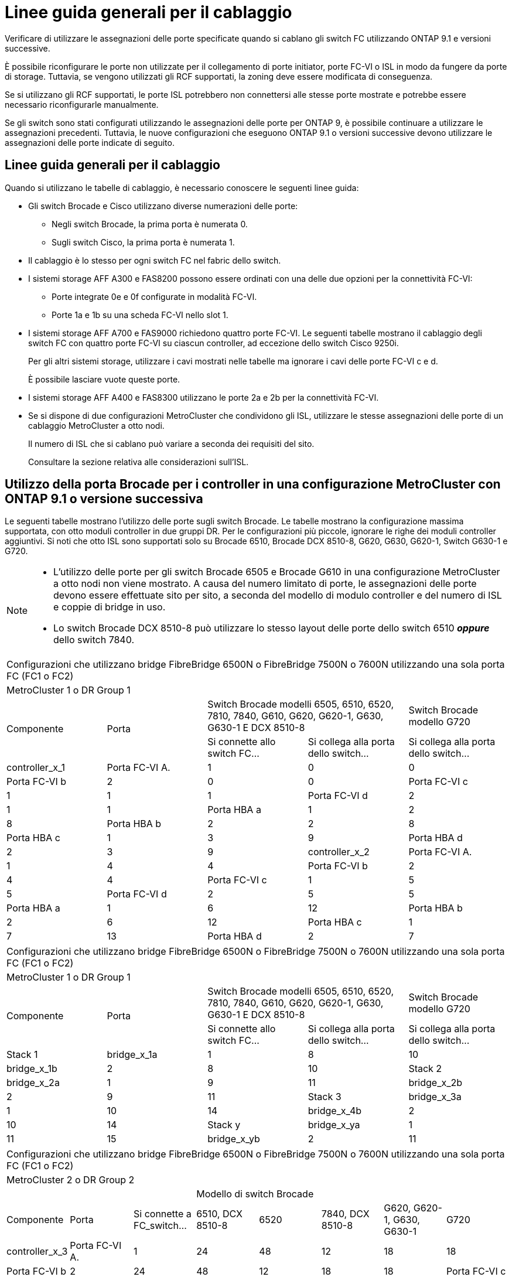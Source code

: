 = Linee guida generali per il cablaggio
:allow-uri-read: 


Verificare di utilizzare le assegnazioni delle porte specificate quando si cablano gli switch FC utilizzando ONTAP 9.1 e versioni successive.

È possibile riconfigurare le porte non utilizzate per il collegamento di porte initiator, porte FC-VI o ISL in modo da fungere da porte di storage. Tuttavia, se vengono utilizzati gli RCF supportati, la zoning deve essere modificata di conseguenza.

Se si utilizzano gli RCF supportati, le porte ISL potrebbero non connettersi alle stesse porte mostrate e potrebbe essere necessario riconfigurarle manualmente.

Se gli switch sono stati configurati utilizzando le assegnazioni delle porte per ONTAP 9, è possibile continuare a utilizzare le assegnazioni precedenti. Tuttavia, le nuove configurazioni che eseguono ONTAP 9.1 o versioni successive devono utilizzare le assegnazioni delle porte indicate di seguito.



== Linee guida generali per il cablaggio

Quando si utilizzano le tabelle di cablaggio, è necessario conoscere le seguenti linee guida:

* Gli switch Brocade e Cisco utilizzano diverse numerazioni delle porte:
+
** Negli switch Brocade, la prima porta è numerata 0.
** Sugli switch Cisco, la prima porta è numerata 1.


* Il cablaggio è lo stesso per ogni switch FC nel fabric dello switch.
* I sistemi storage AFF A300 e FAS8200 possono essere ordinati con una delle due opzioni per la connettività FC-VI:
+
** Porte integrate 0e e 0f configurate in modalità FC-VI.
** Porte 1a e 1b su una scheda FC-VI nello slot 1.


* I sistemi storage AFF A700 e FAS9000 richiedono quattro porte FC-VI. Le seguenti tabelle mostrano il cablaggio degli switch FC con quattro porte FC-VI su ciascun controller, ad eccezione dello switch Cisco 9250i.
+
Per gli altri sistemi storage, utilizzare i cavi mostrati nelle tabelle ma ignorare i cavi delle porte FC-VI c e d.

+
È possibile lasciare vuote queste porte.

* I sistemi storage AFF A400 e FAS8300 utilizzano le porte 2a e 2b per la connettività FC-VI.
* Se si dispone di due configurazioni MetroCluster che condividono gli ISL, utilizzare le stesse assegnazioni delle porte di un cablaggio MetroCluster a otto nodi.
+
Il numero di ISL che si cablano può variare a seconda dei requisiti del sito.

+
Consultare la sezione relativa alle considerazioni sull'ISL.





== Utilizzo della porta Brocade per i controller in una configurazione MetroCluster con ONTAP 9.1 o versione successiva

Le seguenti tabelle mostrano l'utilizzo delle porte sugli switch Brocade. Le tabelle mostrano la configurazione massima supportata, con otto moduli controller in due gruppi DR. Per le configurazioni più piccole, ignorare le righe dei moduli controller aggiuntivi. Si noti che otto ISL sono supportati solo su Brocade 6510, Brocade DCX 8510-8, G620, G630, G620-1, Switch G630-1 e G720.

[NOTE]
====
* L'utilizzo delle porte per gli switch Brocade 6505 e Brocade G610 in una configurazione MetroCluster a otto nodi non viene mostrato. A causa del numero limitato di porte, le assegnazioni delle porte devono essere effettuate sito per sito, a seconda del modello di modulo controller e del numero di ISL e coppie di bridge in uso.
* Lo switch Brocade DCX 8510-8 può utilizzare lo stesso layout delle porte dello switch 6510 *_oppure_* dello switch 7840.


====
|===


5+| Configurazioni che utilizzano bridge FibreBridge 6500N o FibreBridge 7500N o 7600N utilizzando una sola porta FC (FC1 o FC2) 


5+| MetroCluster 1 o DR Group 1 


.2+| Componente .2+| Porta 2+| Switch Brocade modelli 6505, 6510, 6520, 7810, 7840, G610, G620, G620-1, G630, G630-1 E DCX 8510-8 | Switch Brocade modello G720 


| Si connette allo switch FC... | Si collega alla porta dello switch... | Si collega alla porta dello switch... 


 a| 
controller_x_1
 a| 
Porta FC-VI A.
 a| 
1
 a| 
0
 a| 
0



 a| 
Porta FC-VI b
 a| 
2
 a| 
0
 a| 
0



 a| 
Porta FC-VI c
 a| 
1
 a| 
1
 a| 
1



 a| 
Porta FC-VI d
 a| 
2
 a| 
1
 a| 
1



 a| 
Porta HBA a
 a| 
1
 a| 
2
 a| 
8



 a| 
Porta HBA b
 a| 
2
 a| 
2
 a| 
8



 a| 
Porta HBA c
 a| 
1
 a| 
3
 a| 
9



 a| 
Porta HBA d
 a| 
2
 a| 
3
 a| 
9



 a| 
controller_x_2
 a| 
Porta FC-VI A.
 a| 
1
 a| 
4
 a| 
4



 a| 
Porta FC-VI b
 a| 
2
 a| 
4
 a| 
4



 a| 
Porta FC-VI c
 a| 
1
 a| 
5
 a| 
5



 a| 
Porta FC-VI d
 a| 
2
 a| 
5
 a| 
5



 a| 
Porta HBA a
 a| 
1
 a| 
6
 a| 
12



 a| 
Porta HBA b
 a| 
2
 a| 
6
 a| 
12



 a| 
Porta HBA c
 a| 
1
 a| 
7
 a| 
13



 a| 
Porta HBA d
 a| 
2
 a| 
7
 a| 
13

|===
|===


5+| Configurazioni che utilizzano bridge FibreBridge 6500N o FibreBridge 7500N o 7600N utilizzando una sola porta FC (FC1 o FC2) 


5+| MetroCluster 1 o DR Group 1 


.2+| Componente .2+| Porta 2+| Switch Brocade modelli 6505, 6510, 6520, 7810, 7840, G610, G620, G620-1, G630, G630-1 E DCX 8510-8 | Switch Brocade modello G720 


| Si connette allo switch FC... | Si collega alla porta dello switch... | Si collega alla porta dello switch... 


 a| 
Stack 1
 a| 
bridge_x_1a
 a| 
1
 a| 
8
 a| 
10



 a| 
bridge_x_1b
 a| 
2
 a| 
8
 a| 
10



 a| 
Stack 2
 a| 
bridge_x_2a
 a| 
1
 a| 
9
 a| 
11



 a| 
bridge_x_2b
 a| 
2
 a| 
9
 a| 
11



 a| 
Stack 3
 a| 
bridge_x_3a
 a| 
1
 a| 
10
 a| 
14



 a| 
bridge_x_4b
 a| 
2
 a| 
10
 a| 
14



 a| 
Stack y
 a| 
bridge_x_ya
 a| 
1
 a| 
11
 a| 
15



 a| 
bridge_x_yb
 a| 
2
 a| 
11
 a| 
15



 a| 
[NOTE]
====
* Sugli switch G620, G630, G620-1 e G630-1, è possibile collegare ulteriori bridge alle porte 12 - 17, 20 e 21.
* Sugli switch G610, è possibile collegare ulteriori bridge alle porte 12 - 19.
* Sugli switch G720, è possibile collegare ulteriori bridge alle porte 16 - 17, 20 e 21.


====
|===
|===


8+| Configurazioni che utilizzano bridge FibreBridge 6500N o FibreBridge 7500N o 7600N utilizzando una sola porta FC (FC1 o FC2) 


8+| MetroCluster 2 o DR Group 2 


3+|  5+| Modello di switch Brocade 


| Componente | Porta | Si connette a FC_switch... | 6510, DCX 8510-8 | 6520 | 7840, DCX 8510-8 | G620, G620-1, G630, G630-1 | G720 


 a| 
controller_x_3
 a| 
Porta FC-VI A.
 a| 
1
 a| 
24
 a| 
48
 a| 
12
 a| 
18
 a| 
18



 a| 
Porta FC-VI b
 a| 
2
 a| 
24
 a| 
48
 a| 
12
 a| 
18
 a| 
18



 a| 
Porta FC-VI c
 a| 
1
 a| 
25
 a| 
49
 a| 
13
 a| 
19
 a| 
19



 a| 
Porta FC-VI d
 a| 
2
 a| 
25
 a| 
49
 a| 
13
 a| 
19
 a| 
19



 a| 
Porta HBA a
 a| 
1
 a| 
26
 a| 
50
 a| 
14
 a| 
24
 a| 
26



 a| 
Porta HBA b
 a| 
2
 a| 
26
 a| 
50
 a| 
14
 a| 
24
 a| 
26



 a| 
Porta HBA c
 a| 
1
 a| 
27
 a| 
51
 a| 
15
 a| 
25
 a| 
27



 a| 
Porta HBA d
 a| 
2
 a| 
27
 a| 
51
 a| 
15
 a| 
25
 a| 
27



 a| 
controller_x_4
 a| 
Porta FC-VI A.
 a| 
1
 a| 
28
 a| 
52
 a| 
16
 a| 
22
 a| 
22



 a| 
Porta FC-VI b
 a| 
2
 a| 
28
 a| 
52
 a| 
16
 a| 
22
 a| 
22



 a| 
Porta FC-VI c
 a| 
1
 a| 
29
 a| 
53
 a| 
17
 a| 
23
 a| 
23



 a| 
Porta FC-VI d
 a| 
2
 a| 
29
 a| 
53
 a| 
17
 a| 
23
 a| 
23



 a| 
Porta HBA a
 a| 
1
 a| 
30
 a| 
54
 a| 
18
 a| 
28
 a| 
30



 a| 
Porta HBA b
 a| 
2
 a| 
30
 a| 
54
 a| 
18
 a| 
28
 a| 
30



 a| 
Porta HBA c
 a| 
1
 a| 
31
 a| 
55
 a| 
19
 a| 
29
 a| 
31



 a| 
Porta HBA d
 a| 
2
 a| 
32
 a| 
55
 a| 
19
 a| 
29
 a| 
31



 a| 
Stack 1
 a| 
bridge_x_51a
 a| 
1
 a| 
32
 a| 
56
 a| 
20
 a| 
26
 a| 
32



 a| 
bridge_x_51b
 a| 
2
 a| 
32
 a| 
56
 a| 
20
 a| 
26
 a| 
32



 a| 
Stack 2
 a| 
bridge_x_52a
 a| 
1
 a| 
33
 a| 
57
 a| 
21
 a| 
27
 a| 
33



 a| 
bridge_x_52b
 a| 
2
 a| 
33
 a| 
57
 a| 
21
 a| 
27
 a| 
33



 a| 
Stack 3
 a| 
bridge_x_53a
 a| 
1
 a| 
34
 a| 
58
 a| 
22
 a| 
30
 a| 
34



 a| 
bridge_x_54b
 a| 
2
 a| 
34
 a| 
58
 a| 
22
 a| 
30
 a| 
34



 a| 
Stack y
 a| 
bridge_x_ya
 a| 
1
 a| 
35
 a| 
59
 a| 
23
 a| 
31
 a| 
35



 a| 
bridge_x_yb
 a| 
2
 a| 
35
 a| 
59
 a| 
23
 a| 
31
 a| 
35



 a| 
[NOTE]
====
* Sugli switch G720, è possibile collegare ulteriori bridge alle porte 36-39.


====
|===
|===


6+| Configurazioni che utilizzano FibreBridge 7500N o 7600N utilizzando entrambe le porte FC (FC1 e FC2) 


6+| MetroCluster 1 o DR Group 1 


2.2+| Componente .2+| Porta 2+| Switch Brocade modelli 6505, 6510, 6520, 7810, 7840, G610, G620, G620-1, G630, G630-1, E DCX 8510-8 | Switch Brocade G720 


| Si connette a FC_switch... | Si collega alla porta dello switch... | Si collega alla porta dello switch... 


 a| 
Stack 1
 a| 
bridge_x_1a
 a| 
FC1
 a| 
1
 a| 
8
 a| 
10



 a| 
FC2
 a| 
2
 a| 
8
 a| 
10



 a| 
bridge_x_1B
 a| 
FC1
 a| 
1
 a| 
9
 a| 
11



 a| 
FC2
 a| 
2
 a| 
9
 a| 
11



 a| 
Stack 2
 a| 
bridge_x_2a
 a| 
FC1
 a| 
1
 a| 
10
 a| 
14



 a| 
FC2
 a| 
2
 a| 
10
 a| 
14



 a| 
bridge_x_2B
 a| 
FC1
 a| 
1
 a| 
11
 a| 
15



 a| 
FC2
 a| 
2
 a| 
11
 a| 
15



 a| 
Stack 3
 a| 
bridge_x_3a
 a| 
FC1
 a| 
1
 a| 
12*
 a| 
16



 a| 
FC2
 a| 
2
 a| 
12*
 a| 
16



 a| 
bridge_x_3B
 a| 
FC1
 a| 
1
 a| 
13*
 a| 
17



 a| 
FC2
 a| 
2
 a| 
13*
 a| 
17



 a| 
Stack y
 a| 
bridge_x_ya
 a| 
FC1
 a| 
1
 a| 
14*
 a| 
20



 a| 
FC2
 a| 
2
 a| 
14*
 a| 
20



 a| 
bridge_x_yb
 a| 
FC1
 a| 
1
 a| 
15*
 a| 
21



 a| 
FC2
 a| 
2
 a| 
15*
 a| 
21



 a| 
#42; le porte da 12 a 15 sono riservate al secondo gruppo MetroCluster o DR sullo switch Brocade 7840.


NOTE: È possibile collegare altri bridge alle porte 16, 17, 20 e 21 negli switch G620, G630, G620-1 e G630-1.

|===
|===


9+| Configurazioni che utilizzano FibreBridge 7500N o 7600N utilizzando entrambe le porte FC (FC1 e FC2) 


9+| MetroCluster 2 o DR Group 2 


2.2+| Componente .2+| Porta 6+| Modello di switch Brocade 


| Si connette a FC_switch... | 6510, DCX 8510-8 | 6520 | 7840, DCX 8510-8 | G620, G620-1, G630, G630-1 | G720 


 a| 
controller_x_3
 a| 
Porta FC-VI A.
 a| 
1
 a| 
24
 a| 
48
 a| 
12
 a| 
18
 a| 
18



 a| 
Porta FC-VI b
 a| 
2
 a| 
24
 a| 
48
 a| 
12
 a| 
18
 a| 
18



 a| 
Porta FC-VI c
 a| 
1
 a| 
25
 a| 
49
 a| 
13
 a| 
19
 a| 
19



 a| 
Porta FC-VI d
 a| 
2
 a| 
25
 a| 
49
 a| 
13
 a| 
19
 a| 
19



 a| 
Porta HBA a
 a| 
1
 a| 
26
 a| 
50
 a| 
14
 a| 
24
 a| 
26



 a| 
Porta HBA b
 a| 
2
 a| 
26
 a| 
50
 a| 
14
 a| 
24
 a| 
26



 a| 
Porta HBA c
 a| 
1
 a| 
27
 a| 
51
 a| 
15
 a| 
25
 a| 
27



 a| 
Porta HBA d
 a| 
2
 a| 
27
 a| 
51
 a| 
15
 a| 
25
 a| 
27



 a| 
controller_x_4
 a| 
Porta FC-VI A.
 a| 
1
 a| 
28
 a| 
52
 a| 
16
 a| 
22
 a| 
22



 a| 
Porta FC-VI b
 a| 
2
 a| 
28
 a| 
52
 a| 
16
 a| 
22
 a| 
22



 a| 
Porta FC-VI c
 a| 
1
 a| 
29
 a| 
53
 a| 
17
 a| 
23
 a| 
23



 a| 
Porta FC-VI d
 a| 
2
 a| 
29
 a| 
53
 a| 
17
 a| 
23
 a| 
23



 a| 
Porta HBA a
 a| 
1
 a| 
30
 a| 
54
 a| 
18
 a| 
28
 a| 
30



 a| 
Porta HBA b
 a| 
2
 a| 
30
 a| 
54
 a| 
18
 a| 
28
 a| 
30



 a| 
Porta HBA c
 a| 
1
 a| 
31
 a| 
55
 a| 
19
 a| 
29
 a| 
31



 a| 
Porta HBA d
 a| 
2
 a| 
31
 a| 
55
 a| 
19
 a| 
29
 a| 
31



 a| 
Stack 1
 a| 
bridge_x_51a
 a| 
FC1
 a| 
1
 a| 
32
 a| 
56
 a| 
20
 a| 
26
 a| 
32



 a| 
FC2
 a| 
2
 a| 
32
 a| 
56
 a| 
20
 a| 
26
 a| 
32



 a| 
bridge_x_51b
 a| 
FC1
 a| 
1
 a| 
33
 a| 
57
 a| 
21
 a| 
27
 a| 
33



 a| 
FC2
 a| 
2
 a| 
33
 a| 
57
 a| 
21
 a| 
27
 a| 
33



 a| 
Stack 2
 a| 
bridge_x_52a
 a| 
FC1
 a| 
1
 a| 
34
 a| 
58
 a| 
22
 a| 
30
 a| 
34



 a| 
FC2
 a| 
2
 a| 
34
 a| 
58
 a| 
22
 a| 
30
 a| 
34



 a| 
bridge_x_52b
 a| 
FC1
 a| 
1
 a| 
35
 a| 
59
 a| 
23
 a| 
31
 a| 
35



 a| 
FC2
 a| 
2
 a| 
35
 a| 
59
 a| 
23
 a| 
31
 a| 
35



 a| 
Stack 3
 a| 
bridge_x_53a
 a| 
FC1
 a| 
1
 a| 
36
 a| 
60
 a| 
-
 a| 
32
 a| 
36



 a| 
FC2
 a| 
2
 a| 
36
 a| 
60
 a| 
-
 a| 
32
 a| 
36



 a| 
bridge_x_53b
 a| 
FC1
 a| 
1
 a| 
37
 a| 
61
 a| 
-
 a| 
33
 a| 
37



 a| 
FC2
 a| 
2
 a| 
37
 a| 
61
 a| 
-
 a| 
33
 a| 
37



 a| 
Stack y
 a| 
bridge_x_5ya
 a| 
FC1
 a| 
1
 a| 
38
 a| 
62
 a| 
-
 a| 
34
 a| 
38



 a| 
FC2
 a| 
2
 a| 
38
 a| 
62
 a| 
-
 a| 
34
 a| 
38



 a| 
bridge_x_5yb
 a| 
FC1
 a| 
1
 a| 
39
 a| 
63
 a| 
-
 a| 
35
 a| 
39



 a| 
FC2
 a| 
2
 a| 
39
 a| 
63
 a| 
-
 a| 
35
 a| 
39



 a| 

NOTE: È possibile collegare altri bridge alle porte da 36 a 39 negli switch G620, G630, G620-1 e G630-1.
 a| 

|===


== Utilizzo della porta Brocade per gli ISL in una configurazione MetroCluster con ONTAP 9.1 o versione successiva

La seguente tabella mostra l'utilizzo della porta ISL per gli switch Brocade.


NOTE: I sistemi AFF A700 o FAS9000 supportano fino a otto ISL per migliorare le performance. Gli switch Brocade 6510 e G620 supportano otto ISL.

|===


| Modello di switch | Porta ISL | Porta dello switch 


 a| 
Brocade 6520
 a| 
Porta ISL 1
 a| 
23



 a| 
Porta ISL 2
 a| 
47



 a| 
Porta ISL 3
 a| 
71



 a| 
Porta ISL 4
 a| 
95



 a| 
Brocade 6505
 a| 
Porta ISL 1
 a| 
20



 a| 
Porta ISL 2
 a| 
21



 a| 
Porta ISL 3
 a| 
22



 a| 
Porta ISL 4
 a| 
23



 a| 
Brocade 6510 e Brocade DCX 8510-8
 a| 
Porta ISL 1
 a| 
40



 a| 
Porta ISL 2
 a| 
41



 a| 
Porta ISL 3
 a| 
42



 a| 
Porta ISL 4
 a| 
43



 a| 
Porta ISL 5
 a| 
44



 a| 
Porta ISL 6
 a| 
45



 a| 
Porta ISL 7
 a| 
46



 a| 
Porta ISL 8
 a| 
47



 a| 
Brocade 7810
 a| 
Porta ISL 1
 a| 
ge2 (10 Gbps)



 a| 
Porta ISL 2
 a| 
ge3 (10 Gbps)



 a| 
Porta ISL 3
 a| 
ge4 (10 Gbps)



 a| 
Porta ISL 4
 a| 
Ge5 (10 Gbps)



 a| 
Porta ISL 5
 a| 
Ge6 (10 Gbps)



 a| 
Porta ISL 6
 a| 
Ge7 (10 Gbps)



 a| 
Brocade 7840

*Nota*: Lo switch Brocade 7840 supporta due porte VE da 40 Gbps o fino a quattro porte VE da 10 Gbps per switch per la creazione di ISL FCIP.
 a| 
Porta ISL 1
 a| 
ge0 (40 Gbps) o ge2 (10 Gbps)



 a| 
Porta ISL 2
 a| 
ge1 (40 Gbps) o ge3 (10 Gbps)



 a| 
Porta ISL 3
 a| 
Ge10 (10 Gbps)



 a| 
Porta ISL 4
 a| 
Ge11 (10 Gbps)



 a| 
Brocade G610
 a| 
Porta ISL 1
 a| 
20



 a| 
Porta ISL 2
 a| 
21



 a| 
Porta ISL 3
 a| 
22



 a| 
Porta ISL 4
 a| 
23



 a| 
BROCADE G620, G620-1, G630, G630-1, G720
 a| 
Porta ISL 1
 a| 
40



 a| 
Porta ISL 2
 a| 
41



 a| 
Porta ISL 3
 a| 
42



 a| 
Porta ISL 4
 a| 
43



 a| 
Porta ISL 5
 a| 
44



 a| 
Porta ISL 6
 a| 
45



 a| 
Porta ISL 7
 a| 
46



 a| 
Porta ISL 8
 a| 
47

|===


== Utilizzo della porta Cisco per i controller in una configurazione MetroCluster con ONTAP 9.4 o versione successiva

Le tabelle mostrano le configurazioni massime supportate, con otto moduli controller in due gruppi DR. Per le configurazioni più piccole, ignorare le righe dei moduli controller aggiuntivi.


NOTE: Per Cisco 9132T, vedere <<cisco_9132t_port,Utilizzo delle porte Cisco 9132T in una configurazione MetroCluster che esegue ONTAP 9,4 o versione successiva>>.

|===


4+| Cisco 9396S 


| Componente | Porta | Interruttore 1 | Interruttore 2 


 a| 
controller_x_1
 a| 
Porta FC-VI A.
 a| 
1
 a| 
-



 a| 
Porta FC-VI b
 a| 
-
 a| 
1



 a| 
Porta FC-VI c
 a| 
2
 a| 
-



 a| 
Porta FC-VI d
 a| 
-
 a| 
2



 a| 
Porta HBA a
 a| 
3
 a| 
-



 a| 
Porta HBA b
 a| 
-
 a| 
3



 a| 
Porta HBA c
 a| 
4
 a| 
-



 a| 
Porta HBA d
 a| 
-
 a| 
4



 a| 
controller_x_2
 a| 
Porta FC-VI A.
 a| 
5
 a| 
-



 a| 
Porta FC-VI b
 a| 
-
 a| 
5



 a| 
Porta FC-VI c
 a| 
6
 a| 
-



 a| 
Porta FC-VI d
 a| 
-
 a| 
6



 a| 
Porta HBA a
 a| 
7
 a| 
-



 a| 
Porta HBA b
 a| 
-
 a| 
7



 a| 
Porta HBA c
 a| 
8
 a| 



 a| 
Porta HBA d
 a| 
-
 a| 
8



 a| 
controller_x_3
 a| 
Porta FC-VI A.
 a| 
49
 a| 



 a| 
Porta FC-VI b
 a| 
-
 a| 
49



 a| 
Porta FC-VI c
 a| 
50
 a| 
-



 a| 
Porta FC-VI d
 a| 
-
 a| 
50



 a| 
Porta HBA a
 a| 
51
 a| 
-



 a| 
Porta HBA b
 a| 
-
 a| 
51



 a| 
Porta HBA c
 a| 
52
 a| 



 a| 
Porta HBA d
 a| 
-
 a| 
52



 a| 
controller_x_4
 a| 
Porta FC-VI A.
 a| 
53
 a| 
-



 a| 
Porta FC-VI b
 a| 
-
 a| 
53



 a| 
Porta FC-VI c
 a| 
54
 a| 
-



 a| 
Porta FC-VI d
 a| 
-
 a| 
54



 a| 
Porta HBA a
 a| 
55
 a| 
-



 a| 
Porta HBA b
 a| 
-
 a| 
55



 a| 
Porta HBA c
 a| 
56
 a| 
-



 a| 
Porta HBA d
 a| 
-
 a| 
56

|===
|===


4+| Cisco 9148S 


| Componente | Porta | Interruttore 1 | Interruttore 2 


 a| 
controller_x_1
 a| 
Porta FC-VI A.
 a| 
1
 a| 



 a| 
Porta FC-VI b
 a| 
-
 a| 
1



 a| 
Porta FC-VI c
 a| 
2
 a| 
-



 a| 
Porta FC-VI d
 a| 
-
 a| 
2



 a| 
Porta HBA a
 a| 
3
 a| 
-



 a| 
Porta HBA b
 a| 
-
 a| 
3



 a| 
Porta HBA c
 a| 
4
 a| 
-



 a| 
Porta HBA d
 a| 
-
 a| 
4



 a| 
controller_x_2
 a| 
Porta FC-VI A.
 a| 
5
 a| 
-



 a| 
Porta FC-VI b
 a| 
-
 a| 
5



 a| 
Porta FC-VI c
 a| 
6
 a| 
-



 a| 
Porta FC-VI d
 a| 
-
 a| 
6



 a| 
Porta HBA a
 a| 
7
 a| 
-



 a| 
Porta HBA b
 a| 
-
 a| 
7



 a| 
Porta HBA c
 a| 
8
 a| 
-



 a| 
Porta HBA d
 a| 
-
 a| 
8



 a| 
controller_x_3
 a| 
Porta FC-VI A.
 a| 
25
 a| 



 a| 
Porta FC-VI b
 a| 
-
 a| 
25



 a| 
Porta FC-VI c
 a| 
26
 a| 
-



 a| 
Porta FC-VI d
 a| 
-
 a| 
26



 a| 
Porta HBA a
 a| 
27
 a| 
-



 a| 
Porta HBA b
 a| 
-
 a| 
27



 a| 
Porta HBA c
 a| 
28
 a| 
-



 a| 
Porta HBA d
 a| 
-
 a| 
28



 a| 
controller_x_4
 a| 
Porta FC-VI A.
 a| 
29
 a| 
-



 a| 
Porta FC-VI b
 a| 
-
 a| 
29



 a| 
Porta FC-VI c
 a| 
30
 a| 
-



 a| 
Porta FC-VI d
 a| 
-
 a| 
30



 a| 
Porta HBA a
 a| 
31
 a| 
-



 a| 
Porta HBA b
 a| 
-
 a| 
31



 a| 
Porta HBA c
 a| 
32
 a| 
-



 a| 
Porta HBA d
 a| 
-
 a| 
32

|===

NOTE: La seguente tabella mostra i sistemi con due porte FC-VI. I sistemi AFF A700 e FAS9000 dispongono di quattro porte FC-VI (a, b, c e d). Se si utilizza un sistema AFF A700 o FAS9000, le assegnazioni delle porte si spostano di una posizione. Ad esempio, le porte FC-VI c e d vanno alla porta dello switch 2 e alle porte HBA a e b vanno alla porta dello switch 3.

|===


4+| Cisco 9250i Nota: Lo switch Cisco 9250i non è supportato per le configurazioni MetroCluster a otto nodi. 


| Componente | Porta | Interruttore 1 | Interruttore 2 


 a| 
controller_x_1
 a| 
Porta FC-VI A.
 a| 
1
 a| 
-



 a| 
Porta FC-VI b
 a| 
-
 a| 
1



 a| 
Porta HBA a
 a| 
2
 a| 
-



 a| 
Porta HBA b
 a| 
-
 a| 
2



 a| 
Porta HBA c
 a| 
3
 a| 
-



 a| 
Porta HBA d
 a| 
-
 a| 
3



 a| 
controller_x_2
 a| 
Porta FC-VI A.
 a| 
4
 a| 
-



 a| 
Porta FC-VI b
 a| 
-
 a| 
4



 a| 
Porta HBA a
 a| 
5
 a| 
-



 a| 
Porta HBA b
 a| 
-
 a| 
5



 a| 
Porta HBA c
 a| 
6
 a| 
-



 a| 
Porta HBA d
 a| 
-
 a| 
6



 a| 
controller_x_3
 a| 
Porta FC-VI A.
 a| 
7
 a| 
-



 a| 
Porta FC-VI b
 a| 
-
 a| 
7



 a| 
Porta HBA a
 a| 
8
 a| 
-



 a| 
Porta HBA b
 a| 
-
 a| 
8



 a| 
Porta HBA c
 a| 
9
 a| 
-



 a| 
Porta HBA d
 a| 
-
 a| 
9



 a| 
controller_x_4
 a| 
Porta FC-VI A.
 a| 
10
 a| 
-



 a| 
Porta FC-VI b
 a| 
-
 a| 
10



 a| 
Porta HBA a
 a| 
11
 a| 
-



 a| 
Porta HBA b
 a| 
-
 a| 
11



 a| 
Porta HBA c
 a| 
13
 a| 
-



 a| 
Porta HBA d
 a| 
-
 a| 
13

|===


== Utilizzo della porta Cisco per bridge FC-SAS in una configurazione MetroCluster con ONTAP 9.1 o versione successiva

|===


4+| Cisco 9396S 


| FibreBridge 7500 con due porte FC | Porta | Interruttore 1 | Interruttore 2 


 a| 
bridge_x_1a
 a| 
FC1
 a| 
9
 a| 
-



 a| 
FC2
 a| 
-
 a| 
9



 a| 
bridge_x_1b
 a| 
FC1
 a| 
10
 a| 
-



 a| 
FC2
 a| 
-
 a| 
10



 a| 
bridge_x_2a
 a| 
FC1
 a| 
11
 a| 
-



 a| 
FC2
 a| 
-
 a| 
11



 a| 
bridge_x_2b
 a| 
FC1
 a| 
12
 a| 
-



 a| 
FC2
 a| 
-
 a| 
12



 a| 
bridge_x_3a
 a| 
FC1
 a| 
13
 a| 
-



 a| 
FC2
 a| 
-
 a| 
13



 a| 
bridge_x_3b
 a| 
FC1
 a| 
14
 a| 
-



 a| 
FC2
 a| 
-
 a| 
14



 a| 
bridge_x_4a
 a| 
FC1
 a| 
15
 a| 
-



 a| 
FC2
 a| 
-
 a| 
15



 a| 
bridge_x_4b
 a| 
FC1
 a| 
16
 a| 
-



 a| 
FC2
 a| 
-
 a| 
16

|===
È possibile collegare altri bridge utilizzando le porte da 17 a 40 e da 57 a 88 seguendo lo stesso schema.

|===


4+| Cisco 9148S 


| FibreBridge 7500 con due porte FC | Porta | Interruttore 1 | Interruttore 2 


 a| 
bridge_x_1a
 a| 
FC1
 a| 
9
 a| 
-



 a| 
FC2
 a| 
-
 a| 
9



 a| 
bridge_x_1b
 a| 
FC1
 a| 
10
 a| 
-



 a| 
FC2
 a| 
-
 a| 
10



 a| 
bridge_x_2a
 a| 
FC1
 a| 
11
 a| 
-



 a| 
FC2
 a| 
-
 a| 
11



 a| 
bridge_x_2b
 a| 
FC1
 a| 
12
 a| 
-



 a| 
FC2
 a| 
-
 a| 
12



 a| 
bridge_x_3a
 a| 
FC1
 a| 
13
 a| 
-



 a| 
FC2
 a| 
-
 a| 
13



 a| 
bridge_x_3b
 a| 
FC1
 a| 
14
 a| 
-



 a| 
FC2
 a| 
-
 a| 
14



 a| 
bridge_x_4a
 a| 
FC1
 a| 
15
 a| 
-



 a| 
FC2
 a| 
-
 a| 
15



 a| 
bridge_x_4b
 a| 
FC1
 a| 
16
 a| 
-



 a| 
FC2
 a| 
-
 a| 
16

|===
È possibile collegare ulteriori bridge per un secondo gruppo DR o una seconda configurazione MetroCluster utilizzando le porte da 33 a 40 seguendo lo stesso schema.

|===


4+| Cisco 9250i 


| FibreBridge 7500 con due porte FC | Porta | Interruttore 1 | Interruttore 2 


 a| 
bridge_x_1a
 a| 
FC1
 a| 
14
 a| 
-



 a| 
FC2
 a| 
-
 a| 
14



 a| 
bridge_x_1b
 a| 
FC1
 a| 
15
 a| 
-



 a| 
FC2
 a| 
-
 a| 
15



 a| 
bridge_x_2a
 a| 
FC1
 a| 
17
 a| 
-



 a| 
FC2
 a| 
-
 a| 
17



 a| 
bridge_x_2b
 a| 
FC1
 a| 
18
 a| 
-



 a| 
FC2
 a| 
-
 a| 
18



 a| 
bridge_x_3a
 a| 
FC1
 a| 
19
 a| 
-



 a| 
FC2
 a| 
-
 a| 
19



 a| 
bridge_x_3b
 a| 
FC1
 a| 
21
 a| 
-



 a| 
FC2
 a| 
-
 a| 
21



 a| 
bridge_x_4a
 a| 
FC1
 a| 
22
 a| 
-



 a| 
FC2
 a| 
-
 a| 
22



 a| 
bridge_x_4b
 a| 
FC1
 a| 
23
 a| 
-



 a| 
FC2
 a| 
-
 a| 
23

|===
È possibile collegare ulteriori bridge per un secondo gruppo DR o una seconda configurazione MetroCluster utilizzando le porte da 25 a 48 seguendo lo stesso schema.

Le seguenti tabelle mostrano l'utilizzo della porta bridge quando si utilizzano bridge FibreBridge 6500 o bridge FibreBridge 7500 utilizzando una sola porta FC (FC1 o FC2). Per i bridge FibreBridge 7500 che utilizzano una porta FC, è possibile collegare FC1 o FC2 alla porta indicata come FC1. È possibile collegare altri bridge utilizzando le porte 25-48.

|===


4+| Bridge FibreBridge 6500 o bridge FibreBridge 7500 che utilizzano una porta FC 


.2+| Bridge FibreBridge 6500 o FibreBridge 7500 utilizzando una porta FC .2+| Porta 2+| Cisco 9396S 


| Interruttore 1 | Interruttore 2 


 a| 
bridge_x_1a
 a| 
FC1
 a| 
9
 a| 
-



 a| 
bridge_x_1b
 a| 
FC1
 a| 
-
 a| 
9



 a| 
bridge_x_2a
 a| 
FC1
 a| 
10
 a| 
-



 a| 
bridge_x_2b
 a| 
FC1
 a| 
-
 a| 
10



 a| 
bridge_x_3a
 a| 
FC1
 a| 
11
 a| 
-



 a| 
bridge_x_3b
 a| 
FC1
 a| 
-
 a| 
11



 a| 
bridge_x_4a
 a| 
FC1
 a| 
12
 a| 
-



 a| 
bridge_x_4b
 a| 
FC1
 a| 
-
 a| 
12



 a| 
bridge_x_5a
 a| 
FC1
 a| 
13
 a| 
-



 a| 
bridge_x_5b
 a| 
FC1
 a| 
-
 a| 
13



 a| 
bridge_x_6a
 a| 
FC1
 a| 
14
 a| 
-



 a| 
bridge_x_6b
 a| 
FC1
 a| 
-
 a| 
14



 a| 
bridge_x_7a
 a| 
FC1
 a| 
15
 a| 
-



 a| 
bridge_x_7b
 a| 
FC1
 a| 
-
 a| 
15



 a| 
bridge_x_8a
 a| 
FC1
 a| 
16
 a| 
-



 a| 
bridge_x_8b
 a| 
FC1
 a| 
-
 a| 
16

|===
È possibile collegare altri bridge utilizzando le porte da 17 a 40 e da 57 a 88 seguendo lo stesso schema.

|===


4+| Bridge FibreBridge 6500 o bridge FibreBridge 7500 che utilizzano una porta FC 


.2+| Ponte .2+| Porta 2+| Cisco 9148S 


| Interruttore 1 | Interruttore 2 


 a| 
bridge_x_1a
 a| 
FC1
 a| 
9
 a| 
-



 a| 
bridge_x_1b
 a| 
FC1
 a| 
-
 a| 
9



 a| 
bridge_x_2a
 a| 
FC1
 a| 
10
 a| 
-



 a| 
bridge_x_2b
 a| 
FC1
 a| 
-
 a| 
10



 a| 
bridge_x_3a
 a| 
FC1
 a| 
11
 a| 
-



 a| 
bridge_x_3b
 a| 
FC1
 a| 
-
 a| 
11



 a| 
bridge_x_4a
 a| 
FC1
 a| 
12
 a| 
-



 a| 
bridge_x_4b
 a| 
FC1
 a| 
-
 a| 
12



 a| 
bridge_x_5a
 a| 
FC1
 a| 
13
 a| 
-



 a| 
bridge_x_5b
 a| 
FC1
 a| 
-
 a| 
13



 a| 
bridge_x_6a
 a| 
FC1
 a| 
14
 a| 
-



 a| 
bridge_x_6b
 a| 
FC1
 a| 
-
 a| 
14



 a| 
bridge_x_7a
 a| 
FC1
 a| 
15
 a| 
-



 a| 
bridge_x_7b
 a| 
FC1
 a| 
-
 a| 
15



 a| 
bridge_x_8a
 a| 
FC1
 a| 
16
 a| 
-



 a| 
bridge_x_8b
 a| 
FC1
 a| 
-
 a| 
16

|===
È possibile collegare ulteriori bridge per un secondo gruppo DR o una seconda configurazione MetroCluster utilizzando le porte da 25 a 48 seguendo lo stesso schema.

|===


4+| Cisco 9250i 


| Bridge FibreBridge 6500 o FibreBridge 7500 utilizzando una porta FC | Porta | Interruttore 1 | Interruttore 2 


 a| 
bridge_x_1a
 a| 
FC1
 a| 
14
 a| 
-



 a| 
bridge_x_1b
 a| 
FC1
 a| 
-
 a| 
14



 a| 
bridge_x_2a
 a| 
FC1
 a| 
15
 a| 
-



 a| 
bridge_x_2b
 a| 
FC1
 a| 
-
 a| 
15



 a| 
bridge_x_3a
 a| 
FC1
 a| 
17
 a| 
-



 a| 
bridge_x_3b
 a| 
FC1
 a| 
-
 a| 
17



 a| 
bridge_x_4a
 a| 
FC1
 a| 
18
 a| 
-



 a| 
bridge_x_4b
 a| 
FC1
 a| 
-
 a| 
18



 a| 
bridge_x_5a
 a| 
FC1
 a| 
19
 a| 
-



 a| 
bridge_x_5b
 a| 
FC1
 a| 
-
 a| 
19



 a| 
bridge_x_6a
 a| 
FC1
 a| 
21
 a| 
-



 a| 
bridge_x_6b
 a| 
FC1
 a| 
-
 a| 
21



 a| 
bridge_x_7a
 a| 
FC1
 a| 
22
 a| 
-



 a| 
bridge_x_7b
 a| 
FC1
 a| 
-
 a| 
22



 a| 
bridge_x_8a
 a| 
FC1
 a| 
23
 a| 
-



 a| 
bridge_x_8b
 a| 
FC1
 a| 
-
 a| 
23

|===
È possibile collegare altri bridge utilizzando le porte da 25 a 48 seguendo lo stesso schema.



== Utilizzo delle porte Cisco per gli ISL in una configurazione a otto nodi in una configurazione MetroCluster con ONTAP 9.1 o versione successiva

La seguente tabella mostra l'utilizzo della porta ISL. L'utilizzo della porta ISL è lo stesso su tutti gli switch della configurazione.


NOTE: Per Cisco 9132T, vedere <<cisco_9132t_port_isl,Utilizzo della porta ISL per Cisco 9132T in una configurazione MetroCluster che esegue ONTAP 9,1 o versione successiva>>.

|===


| Modello di switch | Porta ISL | Porta dello switch 


 a| 
Cisco 9396S
 a| 
ISL 1
 a| 
44



 a| 
ISL 2
 a| 
48



 a| 
ISL 3
 a| 
92



 a| 
ISL 4
 a| 
96



 a| 
Cisco 9250i con licenza a 24 porte
 a| 
ISL 1
 a| 
12



 a| 
ISL 2
 a| 
16



 a| 
ISL 3
 a| 
20



 a| 
ISL 4
 a| 
24



 a| 
Cisco 9148S
 a| 
ISL 1
 a| 
20



 a| 
ISL 2
 a| 
24



 a| 
ISL 3
 a| 
44



 a| 
ISL 4
 a| 
48

|===


== Utilizzo delle porte Cisco 9132T in configurazioni MetroCluster a quattro e otto nodi che eseguono ONTAP 9,4 e versioni successive

La tabella seguente mostra l'utilizzo della porta su uno switch Cisco 9132T. La tabella mostra le configurazioni massime supportate con quattro e otto moduli controller in due gruppi DR.


NOTE: Per le configurazioni a otto nodi, è necessario eseguire lo zoning manualmente, perché gli RCF non sono forniti.

|===


7+| Configurazioni che utilizzano FibreBridge 7500N o 7600N utilizzando entrambe le porte FC (FC1 e FC2) 


7+| MetroCluster 1 o DR Group 1 


4+|  2+| Quattro nodi | Otto nodi 


2+| Componente | Porta | Si connette a FC_switch... | 9132T (1 LEM) | 9132T (2 LEM) | 9132T (2 LEM) 


 a| 
controller_x_1
 a| 
Porta FC-VI A.
 a| 
1
 a| 
LEM1-1
 a| 
LEM1-1
 a| 
LEM1-1



 a| 
Porta FC-VI b
 a| 
2
 a| 
LEM1-1
 a| 
LEM1-1
 a| 
LEM1-1



 a| 
Porta FC-VI c
 a| 
1
 a| 
LEM1-2
 a| 
LEM1-2
 a| 
LEM1-2



 a| 
Porta FC-VI d
 a| 
2
 a| 
LEM1-2
 a| 
LEM1-2
 a| 
LEM1-2



 a| 
Porta HBA a
 a| 
1
 a| 
LEM1-5
 a| 
LEM1-5
 a| 
LEM1-3



 a| 
Porta HBA b
 a| 
2
 a| 
LEM1-5
 a| 
LEM1-5
 a| 
LEM1-3



 a| 
Porta HBA c
 a| 
1
 a| 
LEM1-6
 a| 
LEM1-6
 a| 
LEM1-4



 a| 
Porta HBA d
 a| 
2
 a| 
LEM1-6
 a| 
LEM1-6
 a| 
LEM1-4



 a| 
controller_x_2
 a| 
Porta FC-VI A.
 a| 
1
 a| 
LEM1-7
 a| 
LEM1-7
 a| 
LEM1-5



 a| 
Porta FC-VI b
 a| 
2
 a| 
LEM1-7
 a| 
LEM1-7
 a| 
LEM1-5



 a| 
Porta FC-VI c
 a| 
1
 a| 
LEM1-8
 a| 
LEM1-8
 a| 
LEM1-6



 a| 
Porta FC-VI d
 a| 
2
 a| 
LEM1-8
 a| 
LEM1-8
 a| 
LEM1-6



 a| 
Porta HBA a
 a| 
1
 a| 
LEM1-11
 a| 
LEM1-11
 a| 
LEM1-7



 a| 
Porta HBA b
 a| 
2
 a| 
LEM1-11
 a| 
LEM1-11
 a| 
LEM1-7



 a| 
Porta HBA c
 a| 
1
 a| 
LEM1-12
 a| 
LEM1-12
 a| 
LEM1-8



 a| 
Porta HBA d
 a| 
2
 a| 
LEM1-12
 a| 
LEM1-12
 a| 
LEM1-8



7+| MetroCluster 2 o DR Group 2 


 a| 
controller_x_3
 a| 
Porta FC-VI A.
 a| 
1
|  |   a| 
LEM2-1



 a| 
Porta FC-VI b
 a| 
2
|  |   a| 
LEM2-1



 a| 
Porta FC-VI c
 a| 
1
|  |   a| 
LEM2-2



 a| 
Porta FC-VI d
 a| 
2
|  |   a| 
LEM2-2



 a| 
Porta HBA a
 a| 
1
|  |   a| 
LEM2-3



 a| 
Porta HBA b
 a| 
2
|  |   a| 
LEM2-3



 a| 
Porta HBA c
 a| 
1
|  |   a| 
LEM2-4



 a| 
Porta HBA d
 a| 
2
|  |   a| 
LEM2-4



 a| 
controller_x_4
 a| 
Porta FC-VI-1 a
 a| 
1
|  |   a| 
LEM2-5



 a| 
Porta FC-VI-1 b
 a| 
2
|  |   a| 
LEM2-5



 a| 
Porta FC-VI-1 c
 a| 
1
|  |   a| 
LEM2-6



 a| 
Porta FC-VI-1 d
 a| 
2
|  |   a| 
LEM2-6



 a| 
Porta HBA a
 a| 
1
|  |   a| 
LEM2-7



 a| 
Porta HBA b
 a| 
2
|  |   a| 
LEM2-7



 a| 
Porta HBA c
 a| 
1
|  |   a| 
LEM2-8



 a| 
Porta HBA d
 a| 
2
|  |   a| 
LEM2-8



7+| MetroCluster 1 o DR Group 1 


4+|  2+| Quattro nodi | Otto nodi 


2+| FibreBridge 7500 con due porte FC | Porta | Si connette a FC_switch... | 9132T (1 LEM) | 9132T (2 LEM) | 9132T (2 LEM) 


 a| 
Stack 1
 a| 
bridge_x_1a
 a| 
FC1
 a| 
1
 a| 
LEM1-13
 a| 
LEM1-13
 a| 
LEM1-9



 a| 
FC2
 a| 
2
 a| 
LEM1-13
 a| 
LEM1-13
 a| 
LEM1-9



 a| 
bridge_x_1b
 a| 
FC1
 a| 
1
 a| 
LEM1-14
 a| 
LEM1-14
 a| 
LEM1-10



 a| 
FC2
 a| 
2
 a| 
LEM1-14
 a| 
LEM1-14
 a| 
LEM1-10



 a| 
Stack 2
 a| 
bridge_x_2a
 a| 
FC1
 a| 
1
|   a| 
LEM1-15
 a| 
LEM1-11



 a| 
FC2
 a| 
2
|   a| 
LEM1-15
 a| 
LEM1-11



 a| 
bridge_x_2b
 a| 
FC1
 a| 
1
|   a| 
LEM1-16
 a| 
LEM1-12



 a| 
FC2
 a| 
2
|   a| 
LEM1-16
 a| 
LEM1-12



 a| 
Stack 3
 a| 
bridge_x_3a
 a| 
FC1
 a| 
1
|   a| 
LEM2-1
 a| 
LEM2-9



 a| 
FC2
 a| 
2
|   a| 
LEM2-1
 a| 
LEM2-9



 a| 
bridge_x_3b
 a| 
FC1
 a| 
1
|   a| 
LEM2-2
 a| 
LEM2-10



 a| 
FC2
 a| 
2
|   a| 
LEM2-2
 a| 
LEM2-10



 a| 
Stack y
 a| 
bridge_x_ya
 a| 
FC1
 a| 
1
|   a| 
LEM2-3
 a| 
LEM2-11



 a| 
FC2
 a| 
2
|   a| 
LEM2-3
 a| 
LEM2-11



 a| 
bridge_x_yb
 a| 
FC1
 a| 
1
|   a| 
LEM2-4
 a| 
LEM2-12



 a| 
FC2
 a| 
2
|   a| 
LEM2-4
 a| 
LEM2-12

|===
[NOTE]
====
* Nelle configurazioni a quattro nodi, è possibile collegare bridge aggiuntivi alle porte da LEM2-5 a LEM2-8 in switch 9132T con 2x LEMS.
* Nelle configurazioni a otto nodi, è possibile collegare bridge aggiuntivi alle porte da LEM2-13 a LEM2-16 in switch 9132T con 2x LEMS.
* Solo uno (1) stack di bridge è supportato utilizzando gli switch 9132T con 1 modulo LEM.


====


== Utilizzo delle porte Cisco 9132T per gli ISL in configurazioni a quattro e otto nodi in una configurazione MetroCluster che esegue ONTAP 9,1 o versione successiva

La tabella seguente mostra l'utilizzo della porta ISL per uno switch Cisco 9132T.

|===


4+| MetroCluster 1 o DR Group 1 


.2+| Porta 2+| Quattro nodi | Otto nodi 


| 9132T (1 LEM) | 9132T (2 LEM) | 9132T (2 LEM) 


| ISL1 | LEM1-15 | LEM2-9 | LEM1-13 


| ISL2 | LEM1-16 | LEM2-10 | LEM1-14 


| ISL3 |  | LEM2-11 | LEM1-15 


| ISL4 |  | LEM2-12 | LEM1-16 


| ISL5 |  | LEM2-13 |  


| ISL6 |  | LEM2-14 |  


| ISL7 |  | LEM2-15 |  


| ISL8 |  | LEM2-16 |  
|===